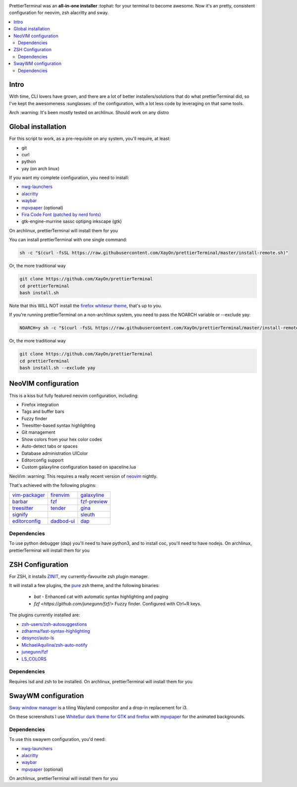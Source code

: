 .. image:: ./docs/logo.png

PrettierTerminal was an **all-in-one installer** :tophat: for your terminal to
become awesome. Now it's an pretty, consistent configuration for neovim, zsh
alacritty and sway.

.. contents:: :local:

Intro
-----

With time, CLI lovers have grown, and there are a lot of better
installers/solutions that do what prettierTerminal did, so I've kept the
awesomeness :sunglasses: of the configuration, with a lot less code by
leveraging on that same tools.

Arch :warning: It's been mostly tested on archlinux. Should work on any distro 

.. image:: ./docs/main.gif


Global installation
-------------------

For this script to work, as a pre-requisite on any system, you'll require, at
least:

- git
- curl
- python
- yay (on arch linux)

If you want my complete configuration, you need to install:

- `nwg-launchers <https://github.com/nwg-piotr/nwg-launchers>`_
- `alacritty <https://github.com/alacritty/alacritty/>`_
- `waybar <https://github.com/Alexays/Waybar/>`_
- `mpvpaper <https://github.com/GhostNaN/mpvpaper>`_ (optional)
- `Fira Code Font (patched by nerd fonts)
  <https://github.com/ryanoasis/nerd-fonts/tree/master/patched-fonts/FiraCode>`_
- gtk-engine-murrine sassc optipng inkscape (gtk)

On archlinux, prettierTerminal will install them for you

You can install prettierTerminal with one single command:

.. code:: bash

  sh -c "$(curl -fsSL https://raw.githubusercontent.com/XayOn/prettierTerminal/master/install-remote.sh)"

Or, the more traditional way 

.. code:: bash

  git clone https://github.com/XayOn/prettierTerminal
  cd prettierTerminal
  bash install.sh

Note that this WILL NOT install the `firefox whitesur theme
<https://github.com/vinceliuice/WhiteSur-gtk-theme/tree/master/src/other/firefox>`_,
that's up to you.

If you're running prettierTerminal on a non-archlinux system, you need to pass
the NOARCH variable or --exclude yay:

.. code:: bash

  NOARCH=y sh -c "$(curl -fsSL https://raw.githubusercontent.com/XayOn/prettierTerminal/master/install-remote.sh)"

Or, the more traditional way 

.. code:: bash

  git clone https://github.com/XayOn/prettierTerminal
  cd prettierTerminal
  bash install.sh --exclude yay


NeoVIM configuration
--------------------

.. image:: docs/neovim.png

This is a kiss but fully featured neovim configuration, including:

- Firefox integration
- Tags and buffer bars
- Fuzzy finder
- Treesitter-based syntax highlighting
- Git management
- Show colors from your hex color codes
- Auto-detect tabs or spaces
- Database administration UIColor 
- Editorconfig support
- Custom galaxyline configuration based on spaceline.lua

NeoVim :warning: This requires a really recent version of `neovim
<https://neovim.io/>`_ nightly.

That's achieved with the following plugins:

+--------------------------------------------------------------------+---------------------------------------------------------+---------------------------------------------------------------+
| `vim-packager <https://github.com/kristijanhusak/vim-packager>`_   | `firenvim <https://github.com/glacambre/firenvim>`_     | `galaxyline <https://github.com/glepnir/galaxyline.nvim/>`_   |
+--------------------------------------------------------------------+---------------------------------------------------------+---------------------------------------------------------------+
| `barbar <https://github.com/romgrk/barbar.nvim>`_                  | `fzf <https://github.com/junegunn/fzf.vim>`_            | `fzf-preview <https://github.com/yuki-ycino/fzf-preview.vim>`_|
+--------------------------------------------------------------------+---------------------------------------------------------+---------------------------------------------------------------+
| `treesitter <https://github.com/nvim-treesitter/nvim-treesitter>`_ | `tender <https://github.com/jacoborus/tender.vim>`_     | `gina <https://github.com/lambdalisue/gina.vim>`_             |
+--------------------------------------------------------------------+---------------------------------------------------------+---------------------------------------------------------------+
| `signify <https://github.com/mhinz/vim-signify>`_                  |                                                         | `sleuth <https://github.com/tpope/vim-sleuth>`_               |
+--------------------------------------------------------------------+---------------------------------------------------------+---------------------------------------------------------------+
| `editorconfig <https://github.com/editorconfig/editorconfig-vim>`_ | `dadbod-ui <https://github.com/tpope/vim-dadbod>`_      | `dap <https://github.com/mfussenegger/nvim-dap-python>`_      |
+--------------------------------------------------------------------+---------------------------------------------------------+---------------------------------------------------------------+

Dependencies
____________

To use python debugger (dap) you'll need to have python3, and to install coc,
you'll need to have nodejs. 
On archlinux, prettierTerminal will install them for you

ZSH Configuration
-----------------

For ZSH, it installs `ZINIT <https://github.com/zdharma/zinit>`_, my
currently-favourite zsh plugin manager.

It will install a few plugins, the `pure
<https://github.com/sindresorhus/pure>`_ zsh theme, and the following binaries:

  - `bat` - Enhanced cat with automatic syntax highlighting and paging
  - `fzf <https://github.com/junegunn/fzf/>` Fuzzy finder. Configured with
    Ctrl+R keys.

The plugins currently installed are:

- `zsh-users/zsh-autosuggestions
  <https://github.com/zsh-users/zsh-autosuggestions>`_
- `zdharma/fast-syntax-highlighting
  <https://github.com/zdharma/fast-syntax-highlighting>`_
- `desyncr/auto-ls <https://github.com/desyncr/auto-ls>`_
- `MichaelAquilina/zsh-auto-notify
  <https://github.com/MichaelAquilina/zsh-auto-notify>`_
- `junegunn/fzf <https://github.com/junegunn/fzf>`_
- `LS_COLORS <https://github.com/trapdoor/LS_COLORS>`_


Dependencies
_____________

Requires lsd and zsh to be installed.
On archlinux, prettierTerminal will install them for you

SwayWM configuration
---------------------

`Sway window manager <https://swaywm.org/>`_ is a tiling Wayland compositor and
a drop-in replacement for i3. 

On these screenshots I use `WhiteSur dark theme for GTK and firefox
<https://github.com/vinceliuice/WhiteSur-gtk-theme>`_ with
`mpvpaper <https://github.com/GhostNaN/mpvpaper>`_ for the animated
backgrounds.

Dependencies
____________

To use this swaywm configuration, you'd need:

- `nwg-launchers <https://github.com/nwg-piotr/nwg-launchers>`_
- `alacritty <https://github.com/alacritty/alacritty/>`_
- `waybar <https://github.com/Alexays/Waybar/>`_
- `mpvpaper <https://github.com/GhostNaN/mpvpaper>`_ (optional)

On archlinux, prettierTerminal will install them for you
